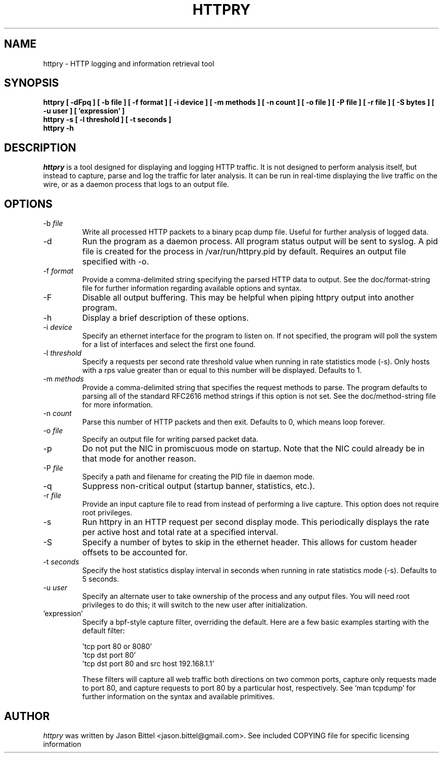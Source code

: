 .TH HTTPRY 1
.SH NAME
httpry \- HTTP logging and information retrieval tool
.SH SYNOPSIS
.B httpry [ -dFpq ] [ -b file ] [ -f format ] [ -i device ] [ -m methods ] [ -n count ] [ -o file ] [ -P file ] [ -r file ] [ -S bytes ] [ -u user ] [ 'expression' ]
.br
.B httpry -s [ -l threshold ] [ -t seconds ]
.br
.B httpry -h
.br
.SH DESCRIPTION
.PP
.I httpry
is a tool designed for displaying and logging HTTP traffic. It is not designed
to perform analysis itself, but instead to capture, parse and log the traffic
for later analysis. It can be run in real-time displaying the live traffic on
the wire, or as a daemon process that logs to an output file.
.SH OPTIONS
.IP "-b \fIfile\fP"
Write all processed HTTP packets to a binary pcap dump file. Useful for
further analysis of logged data.
.IP "-d"
Run the program as a daemon process. All program status output will be sent
to syslog. A pid file is created for the process in /var/run/httpry.pid by
default. Requires an output file specified with -o.
.IP "-f \fIformat\fP"
Provide a comma-delimited string specifying the parsed HTTP data to output.
See the doc/format-string file for further information regarding available
options and syntax.
.IP "-F"
Disable all output buffering. This may be helpful when piping httpry output
into another program.
.IP "-h"
Display a brief description of these options.
.IP "-i \fIdevice\fP"
Specify an ethernet interface for the program to listen on. If not specified,
the program will poll the system for a list of interfaces and select the
first one found.
.IP "-l \fIthreshold\fP"
Specify a requests per second rate threshold value when running in rate
statistics mode (-s). Only hosts with a rps value greater than or equal to
this number will be displayed. Defaults to 1.
.IP "-m \fImethods\fP"
Provide a comma-delimited string that specifies the request methods to parse.
The program defaults to parsing all of the standard RFC2616 method strings if
this option is not set. See the doc/method-string file for more information.
.IP "-n \fIcount\fP"
Parse this number of HTTP packets and then exit. Defaults to 0, which means
loop forever.
.IP "-o \fIfile\fP"
Specify an output file for writing parsed packet data.
.IP "-p"
Do not put the NIC in promiscuous mode on startup. Note that the NIC could
already be in that mode for another reason.
.IP "-P \fIfile\fP"
Specify a path and filename for creating the PID file in daemon mode.
.IP "-q"
Suppress non-critical output (startup banner, statistics, etc.).
.IP "-r \fIfile\fP"
Provide an input capture file to read from instead of performing
a live capture. This option does not require root privileges.
.IP "-s"
Run httpry in an HTTP request per second display mode. This periodically
displays the rate per active host and total rate at a specified interval.
.IP "-S"
Specify a number of bytes to skip in the ethernet header. This allows for
custom header offsets to be accounted for.
.IP "-t \fIseconds\fP"
Specify the host statistics display interval in seconds when running in
rate statistics mode (-s). Defaults to 5 seconds.
.IP "-u \fIuser\fP"
Specify an alternate user to take ownership of the process and any output
files. You will need root privileges to do this; it will switch to the new
user after initialization.
.IP "'expression'"
Specify a bpf-style capture filter, overriding the default. Here are a few
basic examples starting with the default filter:

 'tcp port 80 or 8080'
 'tcp dst port 80'
 'tcp dst port 80 and src host 192.168.1.1'

These filters will capture all web traffic both directions on two common
ports, capture only requests made to port 80, and capture requests to port
80 by a particular host, respectively. See 'man tcpdump' for further
information on the syntax and available primitives.
.SH AUTHOR
.I httpry
was written by Jason Bittel <jason.bittel@gmail.com>. See included COPYING
file for specific licensing information
